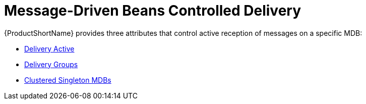 [[mdbs_controlled_delivery]]
= Message-Driven Beans Controlled Delivery

{ProductShortName} provides three attributes that control active reception of messages on a specific MDB:

* xref:configure_delivery_active[Delivery Active]
* xref:delivery_groups[Delivery Groups]
* xref:clustered_singleton_mdbs[Clustered Singleton MDBs]
